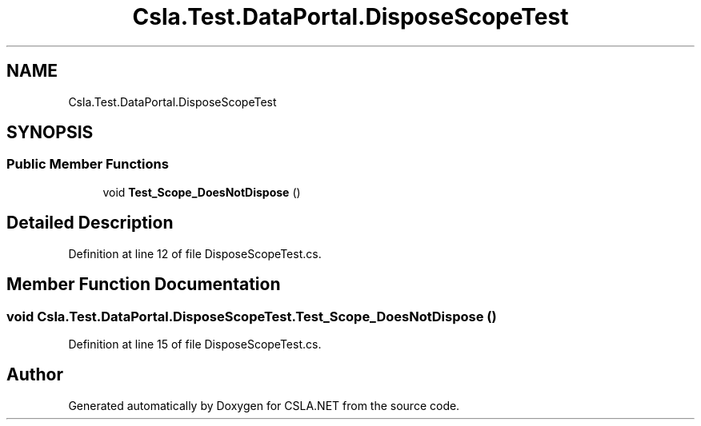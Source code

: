 .TH "Csla.Test.DataPortal.DisposeScopeTest" 3 "Wed Jul 21 2021" "Version 5.4.2" "CSLA.NET" \" -*- nroff -*-
.ad l
.nh
.SH NAME
Csla.Test.DataPortal.DisposeScopeTest
.SH SYNOPSIS
.br
.PP
.SS "Public Member Functions"

.in +1c
.ti -1c
.RI "void \fBTest_Scope_DoesNotDispose\fP ()"
.br
.in -1c
.SH "Detailed Description"
.PP 
Definition at line 12 of file DisposeScopeTest\&.cs\&.
.SH "Member Function Documentation"
.PP 
.SS "void Csla\&.Test\&.DataPortal\&.DisposeScopeTest\&.Test_Scope_DoesNotDispose ()"

.PP
Definition at line 15 of file DisposeScopeTest\&.cs\&.

.SH "Author"
.PP 
Generated automatically by Doxygen for CSLA\&.NET from the source code\&.
